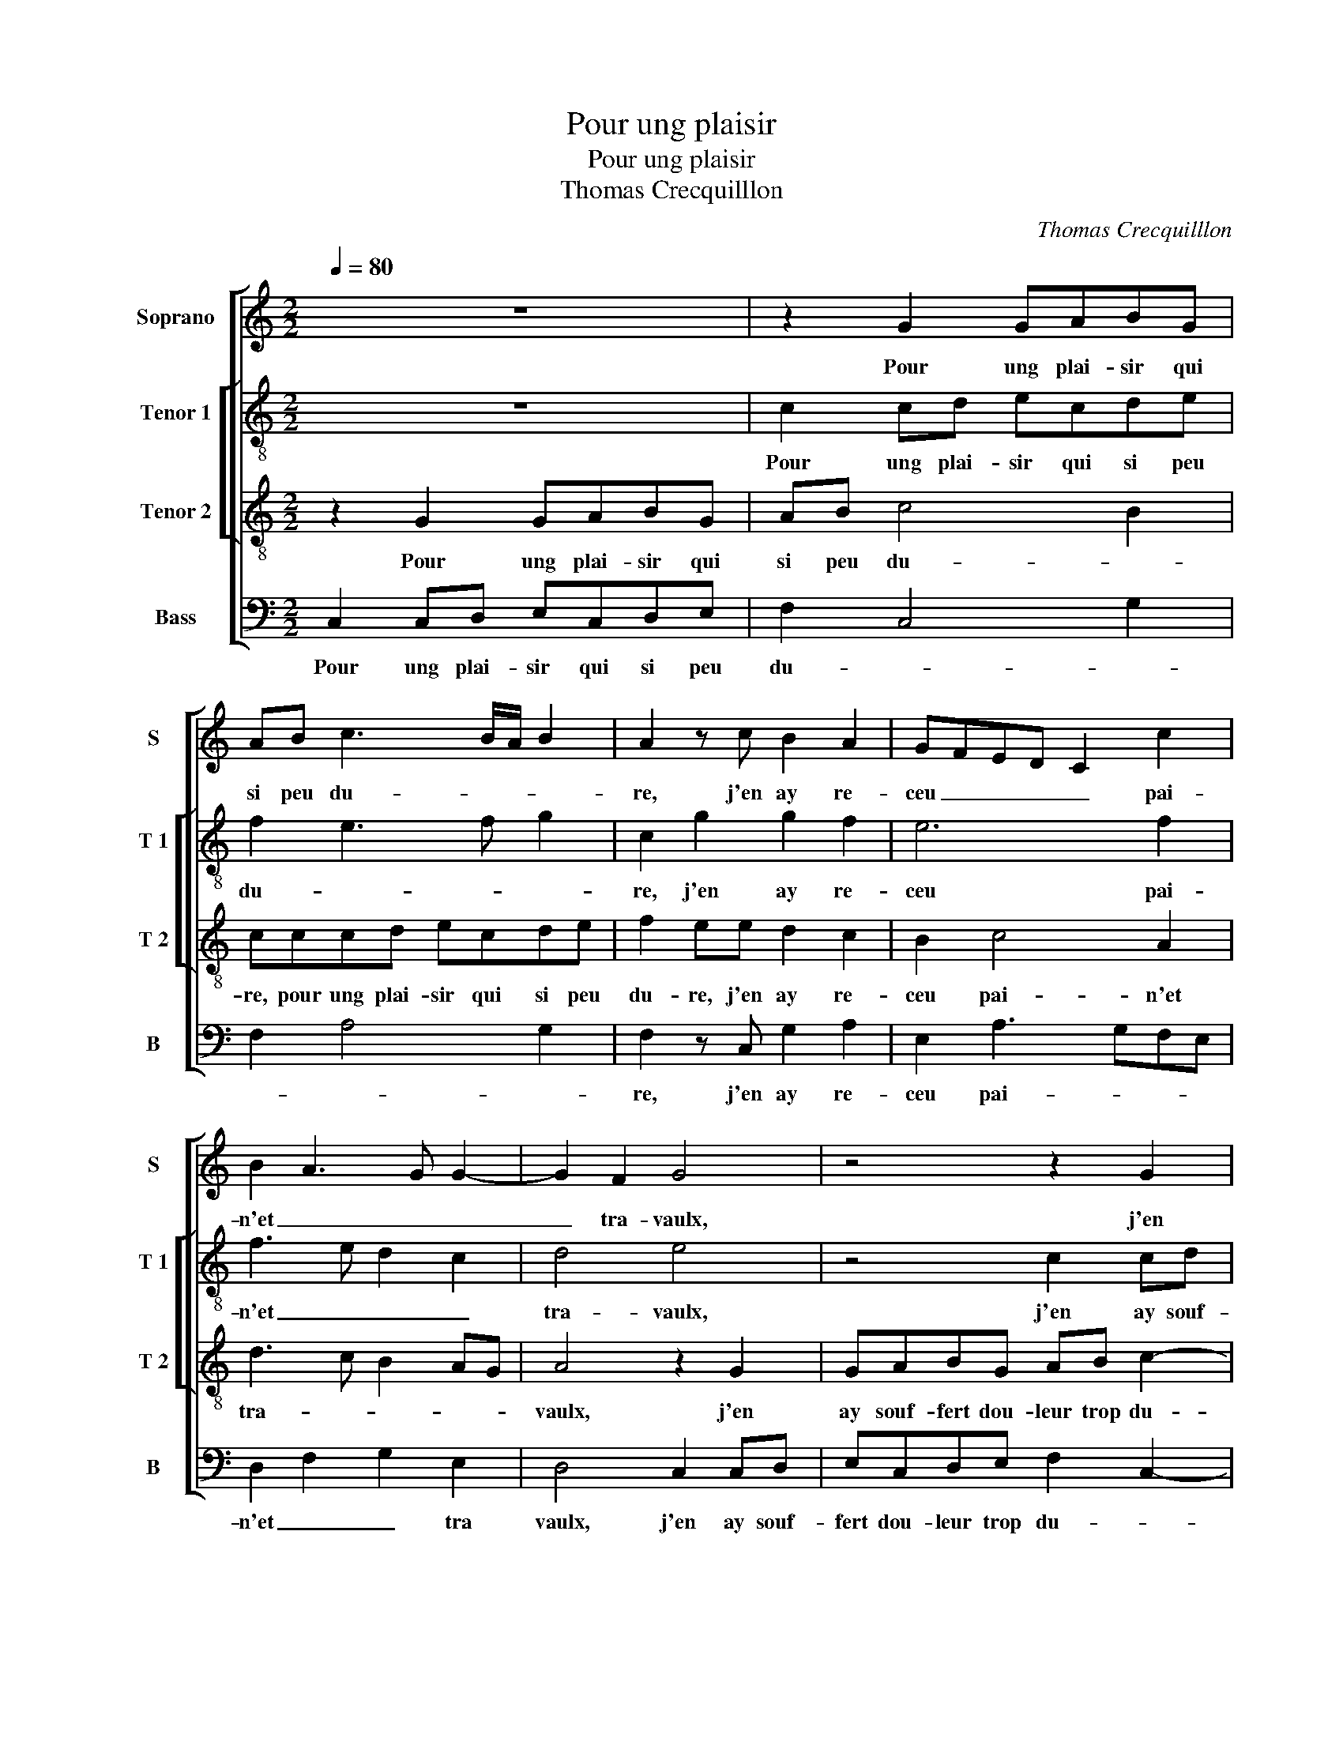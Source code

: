 X:1
T:Pour ung plaisir
T:Pour ung plaisir
T:Thomas Crecquilllon
C:Thomas Crecquilllon
%%score [ 1 [ 2 3 ] 4 ]
L:1/8
Q:1/4=80
M:2/2
K:C
V:1 treble nm="Soprano" snm="S"
V:2 treble-8 nm="Tenor 1" snm="T 1"
V:3 treble-8 nm="Tenor 2" snm="T 2"
V:4 bass nm="Bass" snm="B"
V:1
 z8 | z2 G2 GABG | AB c3 B/A/ B2 | A2 z c B2 A2 | GFED C2 c2 | B2 A3 G G2- | G2 F2 G4 | z4 z2 G2 | %8
w: |Pour ung plai- sir qui|si peu du- * * *|re, j'en ay re-|ceu _ _ _ _ pai-|n'et _ _ _|_ tra- vaulx,|j'en|
 GABG AB c2- | cB/A/ B2 A2 z c | B2 A2 GFED | C2 c2 B2 A2- | A2 G4 F2 | G8- | G4 z2 G2 | %15
w: ay souf- fert dou- leur trop du-|* * * * re, j'en|ay re- ceu _ _ _|_ mil- * *|* * le|maulx,|_ j'en|
 c2 B2 c2 e2- | edcB AGFE | D2 d3 c c2- | c2 B2 c2 e2 |: dBcc BG A2 | G2 c2 BGAG | %21
w: ay heu de trop|_ _ _ _ _ _ _ _|grans as- * *|* * saulx, or|dieu me doit bon- ne'a- van- tu-|re, or dieu me doit bon-|
 G F/E/ F2 G2 z G | G2 G2 G2 G2 | AB cA Bc d2- | d2 c4 B2 |[M:2/4] c2 e2 :|[M:2/2] c8 |] %27
w: ne'a- van- * tu- re, for-|tu- ne'a faict sur|moy _ _ _ _ _ _|_ _ ses|saulx, or|saulx.|
V:2
 z8 | c2 cd ecde | f2 e3 f g2 | c2 g2 g2 f2 | e6 f2 | f3 e d2 c2 | d4 e4 | z4 c2 cd | ecde f2 e2- | %9
w: |Pour ung plai- sir qui si peu|du- * * *|re, j'en ay re-|ceu pai-|n'et _ _ _|tra- vaulx,|j'en ay souf-|fert dou- leur trop du- *|
 ef g2 c2 g2 | g2 f2 e4- | e2 f2 f3 e | d2 c2 d4- | d2 d2 ecdd | e2 d2 e3 c | g4 e4 | z4 z2 d2 | %17
w: * * * re, j'en|ay re- ceu|_ mil- le _|_ _ maulx,|_ j'en ay heu de trop|grans _ _ _|as- saulx,|de|
 d2 d2 a4 | g4 e4 |: g2 ec decd | ee g3 dfe- | ec d2 B2 e2 | e2 e2 d3 e | f2 f2 g2 a2- | a2 f2 g4 | %25
w: trop grans _|as- saulx,|or- dieu me doit- bon- ne'a- van-|tu- re, or dieu me doit|_ bon- ne'a- van- tu-|re, for- tu- ne'a|faict sur moy ses|_ _ _|
[M:2/4] e4 :|[M:2/2] e8 |] %27
w: saulx,|saulx.|
V:3
 z2 G2 GABG | AB c4 B2 | cccd ecde | f2 ee d2 c2 | B2 c4 A2 | d3 c B2 AG | A4 z2 G2 | GABG AB c2- | %8
w: Pour ung plai- sir qui|si peu du- *|re, pour ung plai- sir qui si peu|du- re, j'en ay re-|ceu pai- n'et|tra- * * * *|vaulx, j'en|ay souf- fert dou- leur trop du-|
 c2 B2 cccd | ecde f2 ee | d2 c2 B2 c2- | c2 A2 d3 c | B2 AG A4 | G4 z2 G2 | c2 B2 c2 e2 | %15
w: * re j'en ay souf- fert|dou- leur trop du- * re, j'en|ay re- ceu mil-||* * * le|maulx, j'en|ay heu de trop|
 e2 d2 c4 | z2 c2 f2 f2 | f2 g2 e2 f2 | d4 c4 |: z8 | z2 e2 dBcc | BG A2 G2 c2 | c2 c2 B2 B2 | %23
w: grans as- saulx,|j'en ay heu|de trop grans _|as- saulx,||or dieu me doit bon-|ne'a- van- tu- re, for-|tu- ne'a faict sur|
 c4 d2 f2- | fedc d4 |[M:2/4] c4 :|[M:2/2] c8 |] %27
w: moy _ _|_ _ _ _ ses|saulx,|saulx.|
V:4
 C,2 C,D, E,C,D,E, | F,2 C,4 G,2 | F,2 A,4 G,2 | F,2 z C, G,2 A,2 | E,2 A,3 G,F,E, | %5
w: Pour ung plai- sir qui si peu|du- * *||re, j'en ay re-|ceu pai- * * *|
 D,2 F,2 G,2 E,2 | D,4 C,2 C,D, | E,C,D,E, F,2 C,2- | C,2 G,2 F,2 A,2- | A,2 G,2 F,2 z C, | %10
w: n'et _ _ tra|vaulx, j'en ay souf-|fert dou- leur trop du- *|* re, trop du-|* * re, j'en|
 G,2 A,2 E,2 A,2- | A,G,F,E, D,2 F,2 | G,2 E,2 D,4 | z2 G,2 C2 B,2 | CC,G,G, C,2 C2 | %15
w: ay re- ceu mil-||* le maulx,|j'en ay heu|de trop grans as- saulx, j'en|
 C2 G,2 A,3 B, | CB,A,G, F,2 B,2- |"^b" B,2 G,2 A,2 F,2 | G,4 C,2 C2 |: B,G,A,A, G,E, F,2 | %20
w: ay heu de trop|grans _ _ _ _ _|_ _ _ _|as- saulx, or|dieu me doit- bon- ne'a- van tu-|
 E,2 C,2 G,G,F,D, | E,E, D,2 E,2 C,2 | C,D,E,F, G,2 G,2 | F,2 A,2 G,2 F,2 | A,4 G,4 | %25
w: re, or dieu me doit bon-|ne'a- van- tu- re, for-|tu- * * * * ne'a|faict sur moy _|_ ses|
[M:2/4] C,2 C2 :|[M:2/2] C,8 |] %27
w: saulx, or|saulx.|

